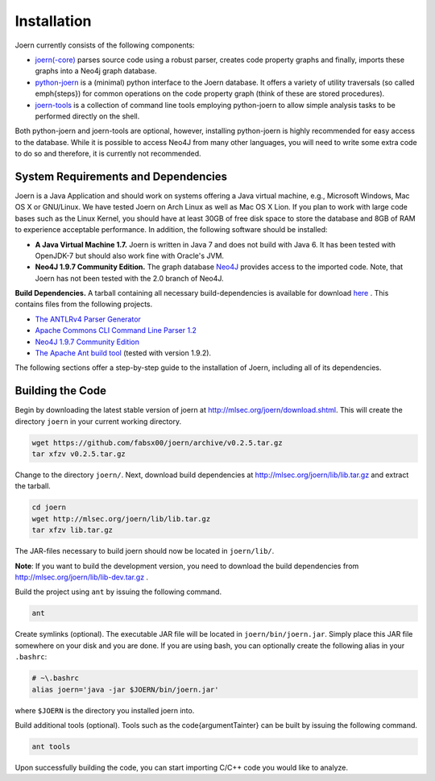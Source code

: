 Installation
=============

Joern currently consists of the following components:

- `joern(-core) <https://github.com/fabsx00/joern/>`_ parses source
  code using a robust parser, creates code property graphs and
  finally, imports these graphs into a Neo4j graph database. 

- `python-joern <https://github.com/fabsx00/python-joern/>`_ is a
  (minimal) python interface to the Joern database. It offers a
  variety of utility traversals (so called \emph{steps}) for common
  operations on the code property graph (think of these are stored
  procedures).

- `joern-tools <https://github.com/fabsx00/joern-tools/>`_ is a
  collection of command line tools employing python-joern to allow
  simple analysis tasks to be performed directly on the shell. 

Both python-joern and joern-tools are optional, however, installing
python-joern is highly recommended for easy access to the
database. While it is possible to access Neo4J from many other
languages, you will need to write some extra code to do so and
therefore, it is currently not recommended.

System Requirements and Dependencies
-------------------------------------

Joern is a Java Application and should work on systems offering a Java
virtual machine, e.g., Microsoft Windows, Mac OS X or GNU/Linux. We
have tested Joern on Arch Linux as well as Mac OS X Lion. If you plan
to work with large code bases such as the Linux Kernel, you should
have at least 30GB of free disk space to store the database and 8GB of
RAM to experience acceptable performance. In addition, the following
software should be installed:


- **A Java Virtual Machine 1.7.** Joern is written in Java 7 and does
  not build with Java 6. It has been tested with OpenJDK-7 but should
  also work fine with Oracle's JVM.
  
- **Neo4J 1.9.7 Community Edition.**  The graph database `Neo4J
  <http://www.neo4j.org/download/other_versions>`_ provides access to 
  the imported code. Note, that Joern has not been tested with the 2.0
  branch of Neo4J.

**Build Dependencies.** A tarball containing all necessary
build-dependencies is available for download `here
<http://mlsec.org/joern/lib/lib.tar.gz>`_ . This contains files from
the following projects.


* `The ANTLRv4 Parser Generator <http://www.antlr.org/>`_ 
* `Apache Commons CLI Command Line Parser 1.2
  <http://commons.apache.org/proper/commons-cli/>`_
* `Neo4J 1.9.7 Community Edition
  <http://www.neo4j.org/download/other_versions>`_

* `The Apache Ant build tool <http://ant.apache.org/>`_ (tested with
  version 1.9.2).

The following sections offer a step-by-step guide to the installation
of Joern, including all of its dependencies.

Building the Code
------------------

Begin by downloading the latest stable version of joern at
http://mlsec.org/joern/download.shtml. This will create the directory
``joern`` in your current working directory.

.. code-block:: none

	wget https://github.com/fabsx00/joern/archive/v0.2.5.tar.gz
	tar xfzv v0.2.5.tar.gz

Change to the directory ``joern/``. Next, download build dependencies
at http://mlsec.org/joern/lib/lib.tar.gz and extract the tarball.

.. code-block:: none

	cd joern
	wget http://mlsec.org/joern/lib/lib.tar.gz
	tar xfzv lib.tar.gz

The JAR-files necessary to build joern should now be located in
``joern/lib/``.

**Note**: If you want to build the development version, you need
to download the build dependencies from
http://mlsec.org/joern/lib/lib-dev.tar.gz .

Build the project using ``ant`` by issuing the following command.

.. code-block:: none

	ant

Create symlinks (optional). The executable JAR file will be located in
``joern/bin/joern.jar``. Simply place this JAR file somewhere on your
disk and you are done. If you are using bash, you can optionally
create the following alias in your ``.bashrc``:

.. code-block:: none

	# ~\.bashrc
	alias joern='java -jar $JOERN/bin/joern.jar'


where ``$JOERN`` is the directory you installed joern into.


Build additional tools (optional). Tools such as the
\code{argumentTainter} can be built by issuing the following command.

.. code-block:: none
	
	ant tools

Upon successfully building the code, you can start importing C/C++
code you would like to analyze.



